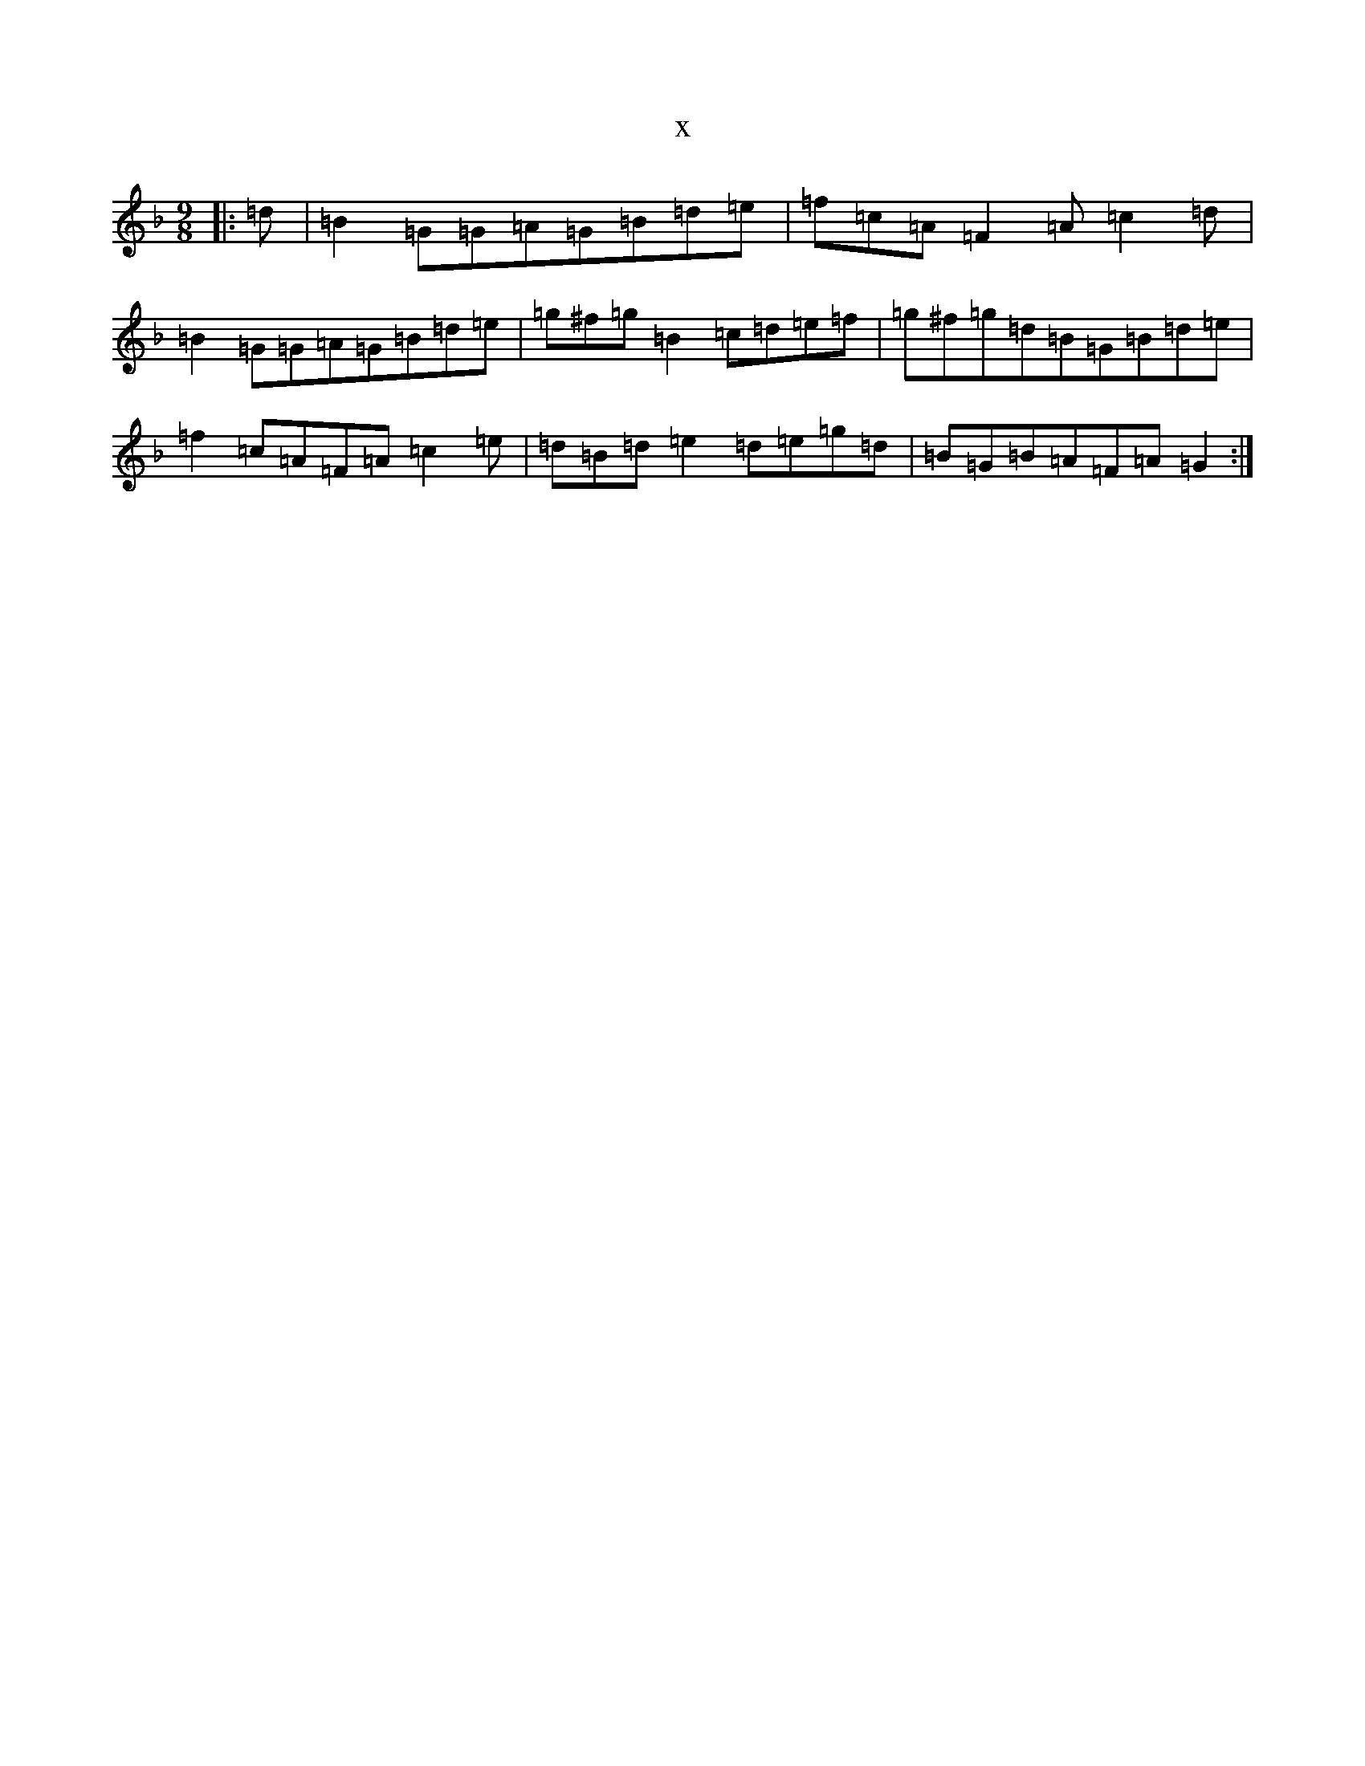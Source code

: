 X:17791
T:x
L:1/8
M:9/8
K: C Mixolydian
|:=d|=B2=G=G=A=G=B=d=e|=f=c=A=F2=A=c2=d|=B2=G=G=A=G=B=d=e|=g^f=g=B2=c=d=e=f|=g^f=g=d=B=G=B=d=e|=f2=c=A=F=A=c2=e|=d=B=d=e2=d=e=g=d|=B=G=B=A=F=A=G2:|